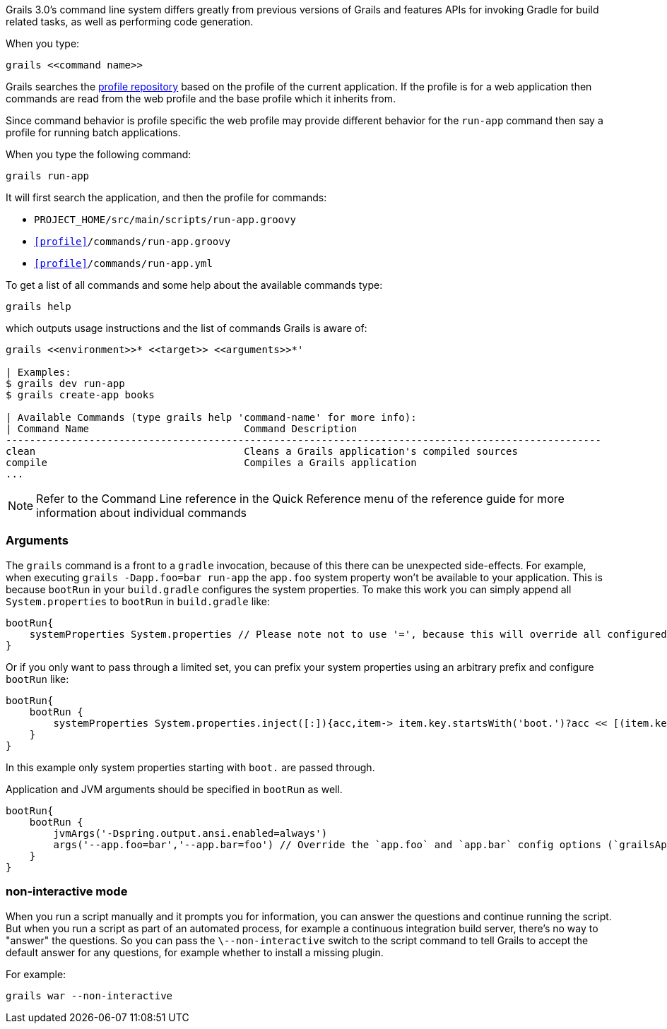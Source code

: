 Grails 3.0's command line system differs greatly from previous versions of Grails and features APIs for invoking Gradle for build related tasks, as well as performing code generation.

When you type:

[source,groovy]
----
grails <<command name>>
----

Grails searches the http://bintray.com/grails/profiles[profile repository] based on the profile of the current application. If the profile is for a web application then commands are read from the web profile and the base profile which it inherits from.

Since command behavior is profile specific the web profile may provide different behavior for the `run-app` command then say a profile for running batch applications.

When you type the following command:

[source,groovy]
----
grails run-app
----

It will first search the application, and then the profile for commands:

* `PROJECT_HOME/src/main/scripts/run-app.groovy`
* `<<profile>>/commands/run-app.groovy`
* `<<profile>>/commands/run-app.yml`

To get a list of all commands and some help about the available commands type:

[source,bash]
----
grails help
----

which outputs usage instructions and the list of commands Grails is aware of:

[source,bash]
----
grails <<environment>>* <<target>> <<arguments>>*'

| Examples:
$ grails dev run-app
$ grails create-app books

| Available Commands (type grails help 'command-name' for more info):
| Command Name                          Command Description
----------------------------------------------------------------------------------------------------
clean                                   Cleans a Grails application's compiled sources
compile                                 Compiles a Grails application
...
----

NOTE: Refer to the Command Line reference in the Quick Reference menu of the reference guide for more information about individual commands

=== Arguments

The `grails` command is a front to a `gradle` invocation, because of this there can be unexpected side-effects.
For example, when executing `grails -Dapp.foo=bar run-app` the `app.foo` system property won't be available to your application. This is because `bootRun` in your `build.gradle` configures the system properties.
To make this work you can simply append all `System.properties` to `bootRun` in `build.gradle` like:

[source,groovy]
----
bootRun{
    systemProperties System.properties // Please note not to use '=', because this will override all configured systemProperties. This will append them.
}
----

Or if you only want to pass through a limited set, you can prefix your system properties using an arbitrary prefix and configure `bootRun` like:

[source,groovy]
----
bootRun{
    bootRun {
        systemProperties System.properties.inject([:]){acc,item-> item.key.startsWith('boot.')?acc << [(item.key.substring('boot.'.length())):item.value]:acc }
    }
}
----

In this example only system properties starting with `boot.` are passed through.

Application and JVM arguments should be specified in `bootRun` as well.

[source,groovy]
----
bootRun{
    bootRun {
        jvmArgs('-Dspring.output.ansi.enabled=always')
        args('--app.foo=bar','--app.bar=foo') // Override the `app.foo` and `app.bar` config options (`grailsApplication.config`)
    }
}
----


=== non-interactive mode


When you run a script manually and it prompts you for information, you can answer the questions and continue running the script. But when you run a script as part of an automated process, for example a continuous integration build server, there's no way to "answer" the questions. So you can pass the `\--non-interactive` switch to the script command to tell Grails to accept the default answer for any questions, for example whether to install a missing plugin.

For example:

[source,groovy]
----
grails war --non-interactive
----
